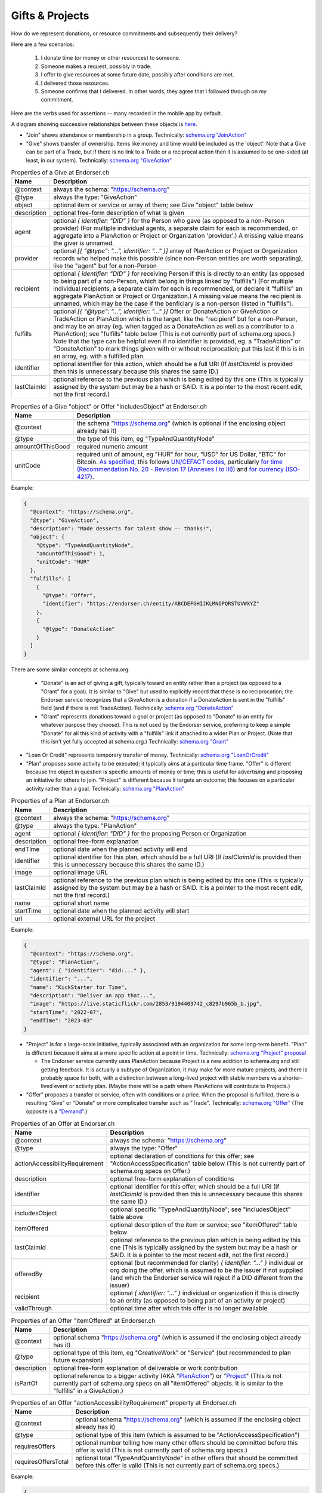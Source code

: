 
Gifts & Projects
================

How do we represent donations, or resource commitments and subsequently their delivery?

Here are a few scenarios:

  #. I donate time (or money or other resources) to someone.

  #. Someone makes a request, possibly in trade.

  #. I offer to give resources at some future date, possibly after conditions are met.

  #. I delivered those resources.

  #. Someone confirms that I delivered. In other words, they agree that I followed through on my commitment.

Here are the verbs used for assertions -- many recorded in the mobile app by default.

A diagram showing successive relationships between these objects is `here <./_static/entity-relationships.pdf>`_.

- "Join" shows attendance or membership in a group. Technically: `schema.org "JoinAction" <https://schema.org/JoinAction>`_

- "Give" shows transfer of ownership. Items like money and time would be included as the 'object'. Note that a Give can be part of a Trade, but if there is no link to a Trade or a reciprocal action then it is assumed to be one-sided (at least, in our system). Technically: `schema.org "GiveAction" <https://schema.org/GiveAction>`_

.. table:: Properties of a Give at Endorser.ch

  ==================== ====

  Name                 Description

  ==================== ====
  @context             always the schema: "https://schema.org"
  @type                always the type: "GiveAction"
  object               optional item or service or array of them; see Give "object" table below
  description          optional free-form description of what is given
  agent                optional `{ identifier: "DID" }` for the Person who gave (as opposed to a non-Person provider) (For multiple individual agents, a separate claim for each is recommended, or aggregate into a PlanAction or Project or Organization 'provider'.) A missing value means the giver is unnamed.
  provider             optional `[{ "@type": "...", identifier: "..." }]` array of PlanAction or Project or Organization records who helped make this possible (since non-Person entities are worth separating), like the "agent" but for a non-Person
  recipient            optional `{ identifier: "DID" }` for receiving Person if this is directly to an entity (as opposed to being part of a non-Person, which belong in things linked by "fulfills") (For multiple individual recipients, a separate claim for each is recommended, or declare it "fulfills" an aggregate PlanAction or Project or Organization.) A missing value means the recipient is unnamed, which may be the case if the benficiary is a non-person (listed in "fulfills").
  fulfills             optional `[{ "@type": "...", identifier: "..." }]` Offer or DonateAction or GiveAction or TradeAction or PlanAction which is the target, like the "recipient" but for a non-Person, and may be an array (eg. when tagged as a DonateAction as well as a contributor to a PlanAction); see "fulfills" table below (This is not currently part of schema.org specs.) Note that the type can be helpful even if no identifier is provided, eg. a "TradeAction" or "DonateAction" to mark things given with or without reciprocation; put this last if this is in an array, eg. with a fulfilled plan.
  identifier           optional identifier for this action, which should be a full URI (If `lastClaimId` is provided then this is unnecessary because this shares the same ID.)
  lastClaimId          optional reference to the previous plan which is being edited by this one (This is typically assigned by the system but may be a hash or SAID. It is a pointer to the most recent edit, not the first record.)
  ==================== ====




.. table:: Properties of a Give "object" or Offer "includesObject" at Endorser.ch

  ==================== ====

  Name                 Description

  ==================== ====
  @context             the schema "https://schema.org" (which is optional if the enclosing object already has it)
  @type                the type of this item, eg "TypeAndQuantityNode"
  amountOfThisGood     required numeric amount
  unitCode             required unit of amount, eg "HUR" for hour, "USD" for US Dollar, "BTC" for Bitcoin. `As specified <https://schema.org/unitCode>`_, this follows `UN/CEFACT codes <https://unece.org/trade/uncefact>`_, particularly `for time (Recommendation No. 20 - Revision 17 (Annexes I to III)) <https://unece.org/sites/default/files/2021-06/rec20_Rev17e-2021.xlsx>`_ and `for currency (ISO-4217) <https://www.six-group.com/dam/download/financial-information/data-center/iso-currrency/lists/list-one.xls>`_.
  ==================== ====



Example:

.. code:: json

  {
    "@context": "https://schema.org",
    "@type": "GiveAction",
    "description": "Made desserts for talent show -- thanks!",
    "object": {
      "@type": "TypeAndQuantityNode",
      "amountOfThisGood": 1,
      "unitCode": "HUR"
    },
    "fulfills": [
      {
        "@type": "Offer",
        "identifier": "https://endorser.ch/entity/ABCDEFGHIJKLMNOPQRSTUVWXYZ"
      },
      {
        "@type": "DonateAction"
      }
    ]
  }

..

There are some similar concepts at schema.org:

  - "Donate" is an act of giving a gift, typically toward an entity rather than a project (as opposed to a "Grant" for a goal). It is similar to "Give" but used to explicitly record that these is no reciprocation; the Endorser service recognizes that a GiveAction is a donation if a DonateAction is sent in the "fulfills" field (and if there is not TradeAction). Technically: `schema.org "DonateAction" <https://schema.org/DonateAction>`_

  - "Grant" represents donations toward a goal or project (as opposed to "Donate" to an entity for whatever purpose they choose). This is not used by the Endorser service, preferring to keep a simple "Donate" for all this kind of activity with a "fulfills" link if attached to a wider Plan or Project. (Note that this isn't yet fully accepted at schema.org.) Technically: `schema.org "Grant" <https://schema.org/Grant>`_

- "Loan Or Credit" represents temporary transfer of money. Technically: `schema.org "LoanOrCredit" <https://schema.org/LoanOrCredit>`_

- "Plan" proposes some activity to be executed; it typically aims at a particular time frame. "Offer" is different because the object in question is specific amounts of money or time; this is useful for advertising and proposing an initiative for others to join. "Project" is different because it targets an outcome; this focuses on a particular activity rather than a goal. Technically: `schema.org "PlanAction" <https://schema.org/PlanAction>`_




.. table:: Properties of a Plan at Endorser.ch

  ============ ====

  Name         Description

  ============ ====
  @context     always the schema: "https://schema.org"
  @type        always the type: "PlanAction"
  agent        optional `{ identifier: "DID" }` for the proposing Person or Organization
  description  optional free-form explanation
  endTime      optional date when the planned activity will end
  identifier   optional identifier for this plan, which should be a full URI  (If `lastClaimId` is provided then this is unnecessary because this shares the same ID.)
  image        optional image URL
  lastClaimId  optional reference to the previous plan which is being edited by this one (This is typically assigned by the system but may be a hash or SAID. It is a pointer to the most recent edit, not the first record.)
  name         optional short name
  startTime    optional date when the planned activity will start
  url          optional external URL for the project
  ============ ====

Example:

.. code:: json

  {
    "@context": "https://schema.org",
    "@type": "PlanAction",
    "agent": { "identifier": "did:..." },
    "identifier": "...",
    "name": "KickStarter for Time",
    "description": "Deliver an app that...",
    "image": "https://live.staticflickr.com/2853/9194403742_c8297b965b_b.jpg",
    "startTime": "2022-07",
    "endTime": "2023-03"
  }
..


- "Project" is for a large-scale initiative, typically associated with an organization for some long-term benefit. "Plan" is different because it aims at a more specific action at a point in time. Technically: `schema.org "Project" proposal <https://schema.org/Project>`_

  - The Endorser service currently uses PlanAction because Project is a new addition to schema.org and still getting feedback. It is actually a subtype of Organization; it may make for more mature projects, and there is probably space for both, with a distinction between a long-lived project with stable members vs a shorter-lived event or activity plan. (Maybe there will be a path where PlanActions will contribute to Projects.)

- "Offer" proposes a transfer or service, often with conditions or a price. When the proposal is fulfilled, there is a resulting "Give" or "Donate" or more complicated transfer such as "Trade". Technically: `schema.org "Offer" <https://schema.org/Offer>`_ (The opposite is a `"Demand" <https://schema.org/Demand>`_.)

.. table:: Properties of an Offer at Endorser.ch

  ============================== ====

  Name                           Description

  ============================== ====
  @context                       always the schema: "https://schema.org"
  @type                          always the type: "Offer"
  actionAccessibilityRequirement optional declaration of conditions for this offer; see "ActionAccessSpecification" table below (This is not currently part of schema.org specs on Offer.)
  description                    optional free-form explanation of conditions
  identifier                     optional identifier for this offer, which should be a full URI (If `lastClaimId` is provided then this is unnecessary because this shares the same ID.)
  includesObject                 optional specific "TypeAndQuantityNode"; see "includesObject" table above
  itemOffered                    optional description of the item or service; see "itemOffered" table below
  lastClaimId                    optional reference to the previous plan which is being edited by this one (This is typically assigned by the system but may be a hash or SAID. It is a pointer to the most recent edit, not the first record.)
  offeredBy                      optional (but recommended for clarity) `{ identifier: "..." }` individual or org doing the offer, which is assumed to be the issuer if not supplied (and which the Endorser service will reject if a DID different from the issuer)
  recipient                      optional `{ identifier: "..." }` individual or organization if this is directly to an entity (as opposed to being part of an activity or project)
  validThrough                   optional time after which this offer is no longer available
  ============================== ====


.. table:: Properties of an Offer "itemOffered" at Endorser.ch

  ==================== ====

  Name                 Description

  ==================== ====
  @context             optional schema "https://schema.org" (which is assumed if the enclosing object already has it)
  @type                optional type of this item, eg "CreativeWork" or "Service" (but recommended to plan future expansion)
  description          optional free-form explanation of deliverable or work contribution
  isPartOf             optional reference to a bigger activity (AKA "`PlanAction <https://schema.org/PlanAction>`_") or "`Project <https://schema.org/Project>`_" (This is not currently part of schema.org specs on all "itemOffered" objects. It is similar to the "fulfills" in a GiveAction.)
  ==================== ====


.. table:: Properties of an Offer "actionAccessibilityRequirement" property at Endorser.ch

  ==================== ====

  Name                 Description

  ==================== ====
  @context             optional schema "https://schema.org" (which is assumed if the enclosing object already has it)
  @type                optional type of this item (which is assumed to be "ActionAccessSpecification")
  requiresOffers       optional number telling how many other offers should be committed before this offer is valid (This is not currently part of schema.org specs.)
  requiresOffersTotal  optional total "TypeAndQuantityNode" in other offers that should be committed before this offer is valid (This is not currently part of schema.org specs.)
  ==================== ====




Example:

.. code:: json

  {
    "@context": "https://schema.org",
    "@type": "Offer",
    "offeredBy": "did:ethr:0x111c4aCD2B13e26137221AC86c2c23730c9A315A",
    "includesObject": { "amountOfThisGood": 2, "unitCode": "HUR" },
    "itemOffered": {
      "@type": "CreativeWork",
      "description": "Time for coding on...",
      "isPartOf": { "@type": "PlanAction", "identifier": "..." }
    },
    "actionAccessibilityRequirement": {
      "requiresOffers": 3,
      "requiresOffersTotal": { "amountOfThisGood": 5, "unitCode": "HUR" }
    },
    "validThrough": "2023-03"
  }


Note that the "includesObject" and "requiresOffersTotal" don't include an "@type" of "TypeAndQuantityNode" because that is what our software will consider the default.


- "Accept" signals that someone accepts some contract or pledge. (This could be used to state alignment to terms for a later transfer. This is different from "Agree" because it signals a commitment, eg. to a policy or proposal.) Technically: `schema.org "AcceptAction" <https://schema.org/AcceptAction>`_

  - There is also a "Take" to show that something has been received or redeemed, which is the opposite of "Give"; however, in these applications, a recipient shows fulfilment of a previous "Give" action with an "AgreeAction" where the 'object' has the originating "Give" action (or 'identifier'). Technically: `schema.org "TakeAction" <https://schema.org/TakeAction>`_.

  - There is also `"Send" <https://schema.org/SendAction>`_ and `"Receive" <https://schema.org/ReceiveAction>`_ to signify that an 'object' has been transported, but they don't indicate any transfer of ownership (and are not used in these applications).

- "Trade" is an exchange action. Technically: `schema.org "TradeAction" <https://schema.org/TradeAction>`_

- "Agree" shows that the user concurs with some other assertion. This is the preferred way for any counterparties to confirm that someone's claim is true. Technically: `schema.org "AgreeAction" <https://schema.org/AgreeAction>`_

Hopefully it's clear how to apply those assertions to the numbered scenarios above:

  #. `"Give" <https://schema.org/GiveAction>`_ an 'object' to a 'recipient'. For promises, `"Offer" <https://schema.org/Offer>`_ an 'itemOffered'... time or money or even a `"Service" <https://schema.org/Service>`_.

      - One could also `"Grant" <https://schema.org/Grant>`_, though that is new to the schema.

  #. `"Ask" <https://schema.org/AskAction>`_ for 'object', or `"Demand" <https://schema.org/Demand>`_ some help or resource 'itemOffered'.

  #. `"Offer" <https://schema.org/Offer>`_ some help or resource, eg. some 'eligibleQuantity' of 'itemOffered' at a 'price' until 'validThrough'.

      - One could also `"LoanOrCredit" <https://schema.org/LoanOrCredit>`_ some 'amount' of 'currency' for 'loanTerm'.

  #. `"Give" <https://schema.org/GiveAction>`_ to say that a transfer is done. Senders use this to claim that they transfer ownership to someone else.

  #. `"Agree" <https://schema.org/AgreeAction>`_ to confirm delivery of a "GiveAction" which is included as the 'object'. This is how recipients signal they've received whatever was given or donated.

In our Endorser app, you can try many of these such as Time or Money Donations.




**Other References**

- Besides `schema.org <https://schema.org>`_, there are other formal ontologies that are a close fit and may even be useful as shared projects evolve. (We may also find it useful to create our own.)

  - For Project schemas, there are some other choices beyond Schema.org's "PlanAction" (and the upcoming "Project") and we anticipate getting more specific over time and using one of these. For now, we're focused on getting the mechanics of Offer & Give correct, but there are these when we expand:

    - The `Valueflows ontology <https://www.valueflo.ws/specification/uml/>`_ has many of the same concepts and is written specifically for "next economy" value networks.

    - `The EP-PLAN ontology <https://trustlens.github.io/EP-PLAN/>`_ includes a "Plan" as well.

    - Ontology Design Patterns has concepts in their DUL section for `Plan <http://www.ontologydesignpatterns.org/ont/dul/DUL.owl#Plan>`_ and `Goal <http://www.ontologydesignpatterns.org/ont/dul/DUL.owl#Goal>`_, and in their CP section for `"basicplanexecution.owl" <http://www.ontologydesignpatterns.org/cp/owl/basicplanexecution.owl>`_ among `other definitions <http://www.ontologydesignpatterns.org/cp/owl/>`_.

    - There's a `FOAF Project <http://xmlns.com/foaf/0.1/#term_Project>`_.

  - When it comes to conditions for an Offer, we chose to add `"actionAccessibilityRequirement" <https://schema.org/actionAccessibilityRequirement>`_ with new properties "requiresOffers" & "requiresOffersTotal". There were other options:

    - Schema.org has properties like `expectsAcceptanceOf <https://schema.org/expectsAcceptanceOf>`_ and `"freeShippingThreshold" <https://schema.org/freeShippingThreshold>`_ (but "requires" is more apropos than those), and `"eligibleQuantity" <https://schema.org/eligibleQuantity>`_ (though that is geared toward quantities of this offering and not quantities outside this offering).

    - Data Quality Constraint Library (with this `helpful graphic <http://semwebquality.org/dqm-vocabulary/v1/UML_DQM-Vocabulary.png>`_) has `hasCondition <http://semwebquality.org/dqm-vocabulary/v1/dqm#hasCondition>`_ that could be for Offer prerequisites.

    - Inria has `GoalCondition <http://ns.inria.fr/ludo/v1/docs/gamemodel.html#GoalCondition>`_.

    - Web Service Modeling Ontology has `a "lite" set <http://www.wsmo.org/ns/wsmo-lite/index.rdfxml>`_ with a "Condition" type.

    - Dublin Core has `type "Requires" <https://www.dublincore.org/resources/userguide/creating_metadata/#Requires>`_ and `property "requires" <https://www.dublincore.org/resources/userguide/publishing_metadata/#dcterms:requires>`_.

  - For delivery of an offer, besides Schema.org's "GiveAction", there are the following:

    - For reference to the object being given, Thing objects have a "potentialAction" property (but that wouldn't be used to reference the GiveAction because the Offer is not the object; rather, the time or money is the object).

    - For the reference back to the Offer, there are "referencesOrder" and "partOfInvoice" (but those are specific to a listing on an invoice to a customer).

  - `Linked Online Vocabularies <https://lov.linkeddata.es>`_ allow searching through many ontologies.

- Units for currencies are described in multiple places at schema.org:

  - https://schema.org/currency

  - https://schema.org/priceCurrency

  - https://schema.org/price

  We've chosen HUR from UN/CEFACT for the length of time.
  Time units can be a single string in ISO 8601 format for schema.org but we don't use that (yet).


- Some have tackled these problems with tokens; that's a valid approach as well, with upsides of broader markets but downsides of complicated issuance and less private data.

  - `Ying <https://yingme.co/>`_ is building an app with a currency built in.

  - `Let's B More <https://letsbmore.timebanks.org/>`_ has a search through their offerings.

- There are signing technologies for cash without a central blockchain: `"Untraceable Off-line Cash in Wallets with Observers" by Stefan Brands <https://courses.csail.mit.edu/6.857/2009/handouts/untraceable.pdf>`_ shows one way... this `"note on blind signature schemes" <https://blog.cryptographyengineering.com/a-note-on-blind-signature-schemes/>`_ has other links but most are broken. I believe there is more recent work as well but it's hard to find.
